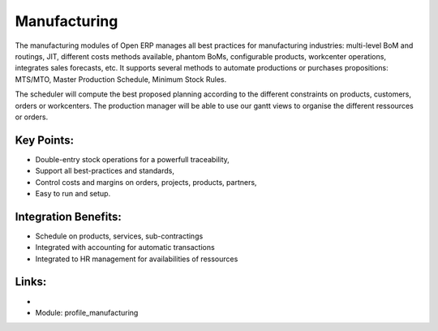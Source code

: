Manufacturing
=============

The manufacturing modules of Open ERP manages all best practices for
manufacturing industries: multi-level BoM and routings, JIT, different
costs methods available, phantom BoMs, configurable products, workcenter
operations, integrates sales forecasts, etc.  It supports several methods to
automate productions or purchases propositions: MTS/MTO, Master Production
Schedule, Minimum Stock Rules.

The scheduler will compute the best proposed planning according to the different
constraints on products, customers, orders or workcenters. The production manager
will be able to use our gantt views to organise the different ressources or orders.

.. raw:: html
 
 <a target="_blank" href="../images/manufacturing_screenshot.png"><img src="../images_small/manufacturing_screenshot.png" class="screenshot" /></a>

Key Points:
-----------

* Double-entry stock operations for a powerfull traceability,
* Support all best-practices and standards,
* Control costs and margins on orders, projects, products, partners,
* Easy to run and setup.

Integration Benefits:
---------------------

* Schedule on products, services, sub-contractings
* Integrated with accounting for automatic transactions
* Integrated to HR management for availabilities of ressources

Links:
------

*
  .. raw:: html
  
    <a target="_blank" href="http://demo.openerp.com:8080/login?user=admin&passwd=admin&db=manufacturing_en">Demonstration</a>
* Module: profile_manufacturing

